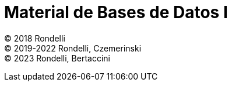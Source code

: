 = Material de Bases de Datos I

© 2018 Rondelli +
© 2019-2022 Rondelli, Czemerinski +
© 2023 Rondelli, Bertaccini
